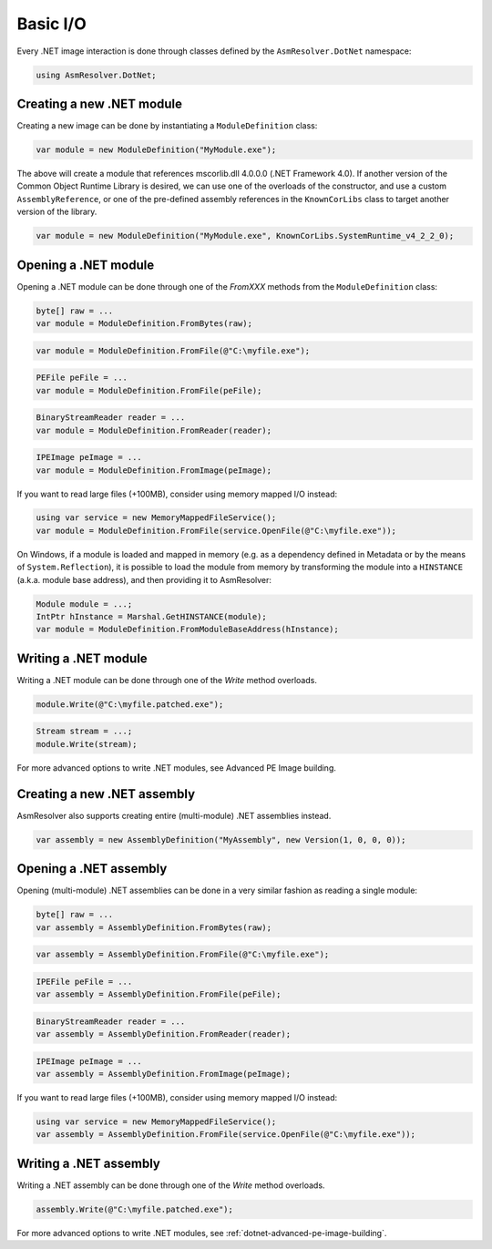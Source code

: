 Basic I/O
=========

Every .NET image interaction is done through classes defined by the ``AsmResolver.DotNet`` namespace:

.. code-block:: csharp

    using AsmResolver.DotNet;

Creating a new .NET module
--------------------------

Creating a new image can be done by instantiating a ``ModuleDefinition`` class:

.. code-block:: csharp

    var module = new ModuleDefinition("MyModule.exe");

The above will create a module that references mscorlib.dll 4.0.0.0 (.NET Framework 4.0). If another version of the Common Object Runtime Library is desired, we can use one of the overloads of the constructor, and use a custom ``AssemblyReference``, or one of the pre-defined assembly references in the ``KnownCorLibs`` class to target another version of the library.

.. code-block:: csharp 

    var module = new ModuleDefinition("MyModule.exe", KnownCorLibs.SystemRuntime_v4_2_2_0);


Opening a .NET module
---------------------

Opening a .NET module can be done through one of the `FromXXX` methods from the ``ModuleDefinition`` class:

.. code-block:: csharp

    byte[] raw = ...
    var module = ModuleDefinition.FromBytes(raw);
    
.. code-block:: csharp

    var module = ModuleDefinition.FromFile(@"C:\myfile.exe");

.. code-block:: csharp

    PEFile peFile = ...
    var module = ModuleDefinition.FromFile(peFile);

.. code-block:: csharp

    BinaryStreamReader reader = ...
    var module = ModuleDefinition.FromReader(reader);

.. code-block:: csharp

    IPEImage peImage = ...
    var module = ModuleDefinition.FromImage(peImage);


If you want to read large files (+100MB), consider using memory mapped I/O instead:

.. code-block:: csharp

    using var service = new MemoryMappedFileService();
    var module = ModuleDefinition.FromFile(service.OpenFile(@"C:\myfile.exe"));


On Windows, if a module is loaded and mapped in memory (e.g. as a dependency defined in Metadata or by the means of ``System.Reflection``), it is possible to load the module from memory by transforming the module into a ``HINSTANCE`` (a.k.a. module base address), and then providing it to AsmResolver:

.. code-block:: csharp

    Module module = ...;
    IntPtr hInstance = Marshal.GetHINSTANCE(module);
    var module = ModuleDefinition.FromModuleBaseAddress(hInstance);
    

Writing a .NET module
---------------------

Writing a .NET module can be done through one of the `Write` method overloads.

.. code-block:: csharp

    module.Write(@"C:\myfile.patched.exe");

.. code-block:: csharp

    Stream stream = ...;
    module.Write(stream);

For more advanced options to write .NET modules, see Advanced PE Image building.


Creating a new .NET assembly
----------------------------

AsmResolver also supports creating entire (multi-module) .NET assemblies instead.

.. code-block:: csharp

    var assembly = new AssemblyDefinition("MyAssembly", new Version(1, 0, 0, 0));


Opening a .NET assembly
-----------------------

Opening (multi-module) .NET assemblies can be done in a very similar fashion as reading a single module:

.. code-block:: csharp

    byte[] raw = ...
    var assembly = AssemblyDefinition.FromBytes(raw);

.. code-block:: csharp

    var assembly = AssemblyDefinition.FromFile(@"C:\myfile.exe");

.. code-block:: csharp

    IPEFile peFile = ...
    var assembly = AssemblyDefinition.FromFile(peFile);

.. code-block:: csharp

    BinaryStreamReader reader = ...
    var assembly = AssemblyDefinition.FromReader(reader);

.. code-block:: csharp

    IPEImage peImage = ...
    var assembly = AssemblyDefinition.FromImage(peImage);

    
If you want to read large files (+100MB), consider using memory mapped I/O instead:

.. code-block:: csharp

    using var service = new MemoryMappedFileService();
    var assembly = AssemblyDefinition.FromFile(service.OpenFile(@"C:\myfile.exe"));


Writing a .NET assembly
-----------------------

Writing a .NET assembly can be done through one of the `Write` method overloads.

.. code-block:: csharp

    assembly.Write(@"C:\myfile.patched.exe");

For more advanced options to write .NET modules, see :ref:`dotnet-advanced-pe-image-building`.